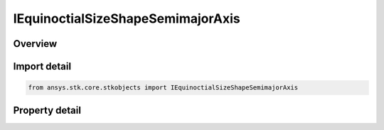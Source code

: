 IEquinoctialSizeShapeSemimajorAxis
==================================

.. py:class:: ansys.stk.core.stkobjects.IEquinoctialSizeShapeSemimajorAxis

   IClassicalSizeShape
   
   Interface for Semimajor Axis, an element of the Equinoctial coordinate type.

.. py:currentmodule:: IEquinoctialSizeShapeSemimajorAxis

Overview
--------

.. tab-set::

    .. tab-item:: Properties
        
        .. list-table::
            :header-rows: 0
            :widths: auto

            * - :py:attr:`~ansys.stk.core.stkobjects.IEquinoctialSizeShapeSemimajorAxis.semi_major_axis`
              - Half the length of the major axis of the orbital ellipse. Uses Distance Dimension.


Import detail
-------------

.. code-block:: python

    from ansys.stk.core.stkobjects import IEquinoctialSizeShapeSemimajorAxis


Property detail
---------------

.. py:property:: semi_major_axis
    :canonical: ansys.stk.core.stkobjects.IEquinoctialSizeShapeSemimajorAxis.semi_major_axis
    :type: float

    Half the length of the major axis of the orbital ellipse. Uses Distance Dimension.


